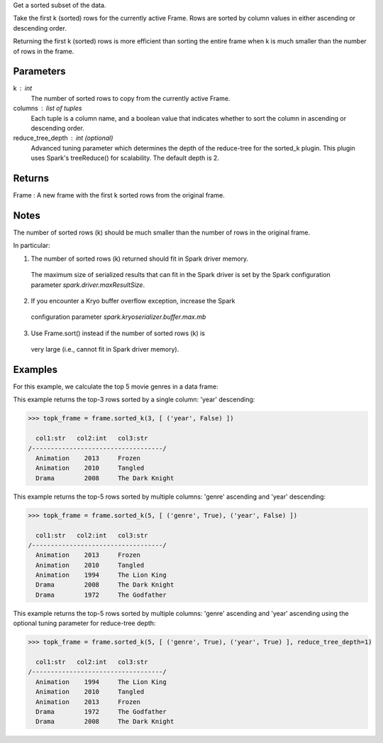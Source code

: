 Get a sorted subset of the data.

Take the first k (sorted) rows for the currently active Frame. Rows are
sorted by column values in either ascending or descending order.

Returning the first k (sorted) rows is more efficient than sorting the
entire frame when k is much smaller than the number of rows in the frame.



Parameters
----------
k : int
    The number of sorted rows to copy from the currently active Frame.
columns : list of tuples
    Each tuple is a column name, and a boolean value that indicates
    whether to sort the column in ascending or descending order.
reduce_tree_depth : int (optional)
    Advanced tuning parameter which determines the depth of the
    reduce-tree for the sorted_k plugin. This plugin uses Spark's treeReduce()
    for scalability. The default depth is 2.

Returns
-------
Frame : A new frame with the first k sorted rows from the original frame.

Notes
-----
The number of sorted rows (k) should be much smaller than the number of rows
in the original frame.

In particular:

1) The number of sorted rows (k) returned should fit in Spark driver memory.
  The maximum size of serialized results that can fit in the Spark driver is
  set by the Spark configuration parameter *spark.driver.maxResultSize*.

2) If you encounter a Kryo buffer overflow exception, increase the Spark
  configuration parameter *spark.kryoserializer.buffer.max.mb*

3) Use Frame.sort() instead if the number of sorted rows (k) is
  very large (i.e., cannot fit in Spark driver memory).


Examples
--------
For this example, we calculate the top 5 movie genres in a data frame:

This example returns the top-3 rows sorted by a single column: 'year' descending:

.. code::

    >>> topk_frame = frame.sorted_k(3, [ ('year', False) ])

      col1:str   col2:int   col3:str
    /-----------------------------------/
      Animation    2013     Frozen
      Animation    2010     Tangled
      Drama        2008     The Dark Knight


This example returns the top-5 rows sorted by multiple columns: 'genre' ascending and 'year' descending:

.. code::

    >>> topk_frame = frame.sorted_k(5, [ ('genre', True), ('year', False) ])

      col1:str   col2:int   col3:str
    /-----------------------------------/
      Animation    2013     Frozen
      Animation    2010     Tangled
      Animation    1994     The Lion King
      Drama        2008     The Dark Knight
      Drama        1972     The Godfather

This example returns the top-5 rows sorted by multiple columns: 'genre' ascending and 'year' ascending
using the optional tuning parameter for reduce-tree depth:

.. code::

    >>> topk_frame = frame.sorted_k(5, [ ('genre', True), ('year', True) ], reduce_tree_depth=1)

      col1:str   col2:int   col3:str
    /-----------------------------------/
      Animation    1994     The Lion King
      Animation    2010     Tangled
      Animation    2013     Frozen
      Drama        1972     The Godfather
      Drama        2008     The Dark Knight


